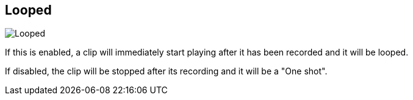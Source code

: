 [#inspector-matrix-recording-looped]
== Looped

image::generated/screenshots/elements/inspector/matrix/recording-looped.png[Looped]

If this is enabled, a clip will immediately start playing after it has been recorded and it will be looped.

If disabled, the clip will be stopped after its recording and it will be a "One shot".


